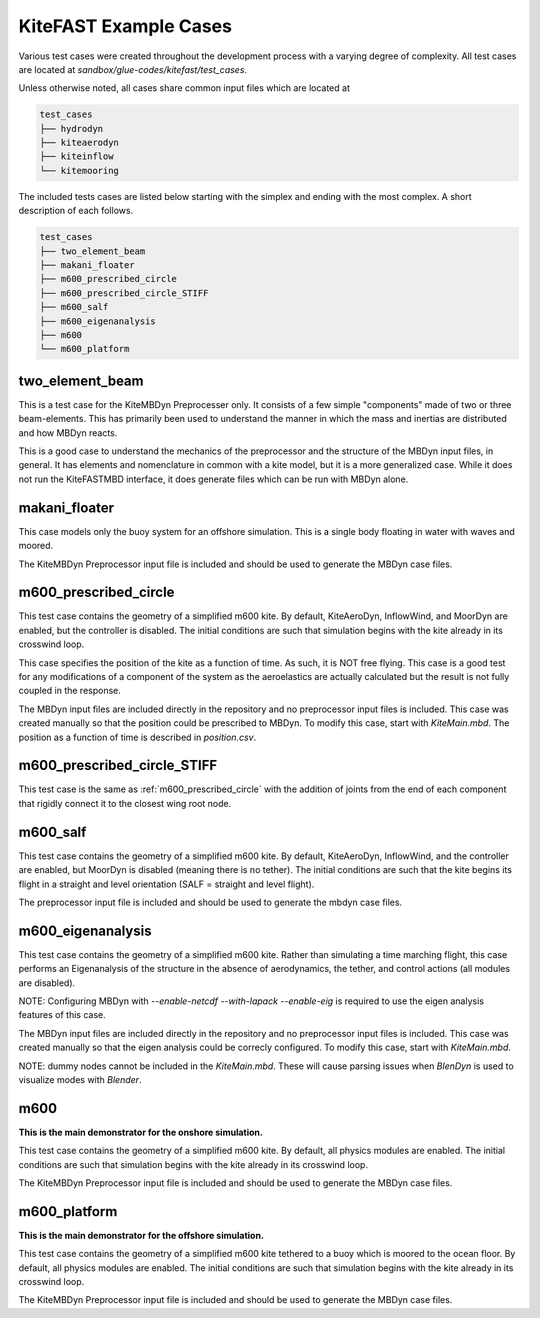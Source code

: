 .. _kitefast_examples:

KiteFAST Example Cases
======================
Various test cases were created throughout the development process with a
varying degree of complexity. All test cases are located at
`sandbox/glue-codes/kitefast/test_cases`.

Unless otherwise noted, all cases share common input files which are located at

.. code-block:: bash

    test_cases
    ├── hydrodyn
    ├── kiteaerodyn
    ├── kiteinflow
    └── kitemooring

The included tests cases are listed below starting with the simplex and ending
with the most complex. A short description of each follows.

.. code-block:: bash

    test_cases
    ├── two_element_beam
    ├── makani_floater
    ├── m600_prescribed_circle
    ├── m600_prescribed_circle_STIFF
    ├── m600_salf
    ├── m600_eigenanalysis
    ├── m600
    └── m600_platform

two_element_beam
~~~~~~~~~~~~~~~~
This is a test case for the KiteMBDyn Preprocesser only. It consists of a few
simple "components" made of two or three beam-elements. This has primarily
been used to understand the manner in which the mass and inertias are
distributed and how MBDyn reacts.

This is a good case to understand the mechanics of the preprocessor and the
structure of the MBDyn input files, in general. It has elements and
nomenclature in common with a kite model, but it is a more generalized case.
While it does not run the KiteFASTMBD interface, it does generate files
which can be run with MBDyn alone.

makani_floater
~~~~~~~~~~~~~~
This case models only the buoy system for an offshore simulation. This is a
single body floating in water with waves and moored.

The KiteMBDyn Preprocessor input file is included and should be used to
generate the MBDyn case files.

.. _m600_prescribed_circle:

m600_prescribed_circle
~~~~~~~~~~~~~~~~~~~~~~
This test case contains the geometry of a simplified m600 kite. By default,
KiteAeroDyn, InflowWind, and MoorDyn are enabled, but the controller is
disabled. The initial conditions are such that simulation begins with the kite
already in its crosswind loop.

This case specifies the position of the kite as a function of time. As such, it
is NOT free flying. This case is a good test for any modifications of a
component of the system as the aeroelastics are actually calculated but the
result is not fully coupled in the response.

The MBDyn input files are included directly in the repository and no
preprocessor input files is included. This case was created manually so that
the position could be prescribed to MBDyn. To modify this case, start with
`KiteMain.mbd`. The position as a function of time is described in
`position.csv`.

m600_prescribed_circle_STIFF
~~~~~~~~~~~~~~~~~~~~~~~~~~~~
This test case is the same as :ref:`m600_prescribed_circle` with the addition of
joints from the end of each component that rigidly connect it to the closest
wing root node.

m600_salf
~~~~~~~~~
This test case contains the geometry of a simplified m600 kite. By default,
KiteAeroDyn, InflowWind, and the controller are enabled, but MoorDyn
is disabled (meaning there is no tether). The initial conditions
are such that the kite begins its flight in a straight and level orientation
(SALF = straight and level flight).

The preprocessor input file is included and should be used to generate the
mbdyn case files.

m600_eigenanalysis
~~~~~~~~~~~~~~~~~~
This test case contains the geometry of a simplified m600 kite. Rather than
simulating a time marching flight, this case performs an Eigenanalysis of the
structure in the absence of aerodynamics, the tether, and control actions
(all modules are disabled).

NOTE: Configuring MBDyn with `--enable-netcdf --with-lapack --enable-eig`
is required to use the eigen analysis features of this case.

The MBDyn input files are included directly in the repository and no
preprocessor input files is included. This case was created manually so that
the eigen analysis could be correcly configured. To modify this case, start
with `KiteMain.mbd`.

NOTE: dummy nodes cannot be included in the `KiteMain.mbd`.  These will cause
parsing issues when `BlenDyn` is used to visualize modes with `Blender`.

m600
~~~~
**This is the main demonstrator for the onshore simulation.**

This test case contains the geometry of a simplified m600 kite. By default, all
physics modules are enabled. The initial conditions are such that simulation
begins with the kite already in its crosswind loop.

The KiteMBDyn Preprocessor input file is included and should be used to
generate the MBDyn case files.

m600_platform
~~~~~~~~~~~~~
**This is the main demonstrator for the offshore simulation.**

This test case contains the geometry of a simplified m600 kite tethered to a
buoy which is moored to the ocean floor. By default, all physics modules are
enabled. The initial conditions are such that simulation begins with the kite
already in its crosswind loop.

The KiteMBDyn Preprocessor input file is included and should be used to
generate the MBDyn case files.
